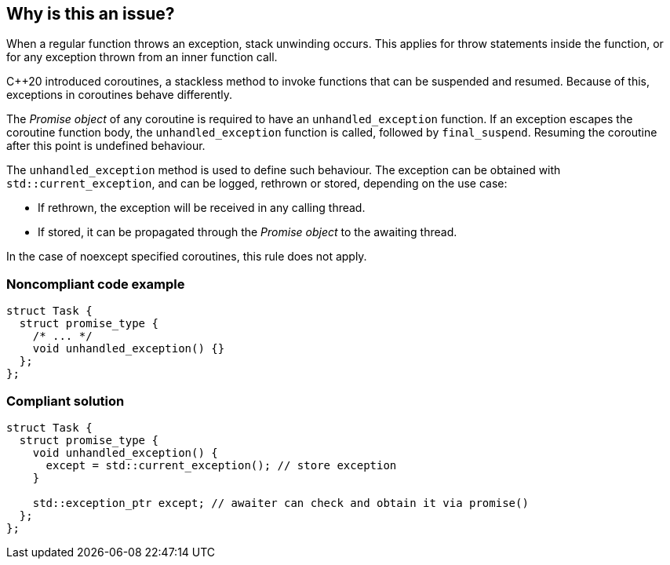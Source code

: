 == Why is this an issue?

When a regular function throws an exception, stack unwinding occurs.
This applies for throw statements inside the function, or for any exception thrown from an inner function call.

{cpp}20 introduced coroutines, a stackless method to invoke functions that can be suspended and resumed.
Because of this, exceptions in coroutines behave differently.


The _Promise object_ of any coroutine is required to have an `unhandled_exception` function.
If an exception escapes the coroutine function body, the `unhandled_exception` function is called, followed by `final_suspend`.
Resuming the coroutine after this point is undefined behaviour.


The `unhandled_exception` method is used to define such behaviour.
The exception can be obtained with `std::current_exception`, and can be logged, rethrown or stored, depending on the use case:

- If rethrown, the exception will be received in any calling thread.
- If stored, it can be propagated through the _Promise object_ to the awaiting thread.

In the case of noexcept specified coroutines, this rule does not apply.


=== Noncompliant code example
[source,cpp,diff-id=1,diff-type=noncompliant]
----
struct Task {
  struct promise_type {
    /* ... */
    void unhandled_exception() {}
  };
};
----

=== Compliant solution
[source,cpp,diff-id=1,diff-type=compliant]
----
struct Task {
  struct promise_type {
    void unhandled_exception() {
      except = std::current_exception(); // store exception
    }

    std::exception_ptr except; // awaiter can check and obtain it via promise()
  };
};
----
